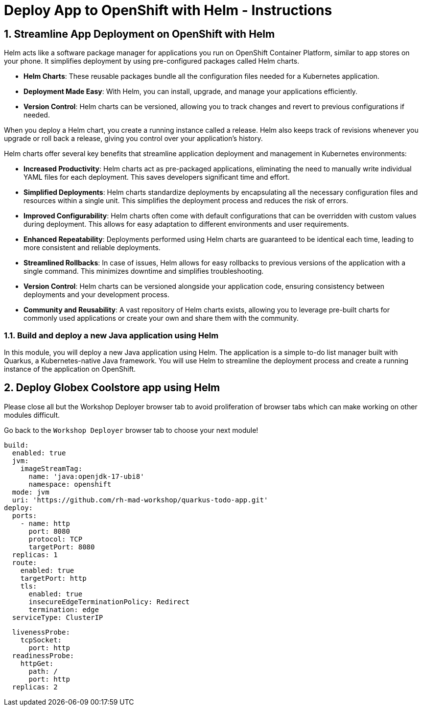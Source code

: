 = Deploy App to OpenShift with Helm - Instructions
:imagesdir: ../assets/images/

++++
<!-- Google tag (gtag.js) -->
<script async src="https://www.googletagmanager.com/gtag/js?id=G-XS54W2D18Q"></script>
<script>
  window.dataLayer = window.dataLayer || [];
  function gtag(){dataLayer.push(arguments);}
  gtag('js', new Date());

  gtag('config', 'G-XS54W2D18Q');
</script>
<style>
  .nav-container, .pagination, .toolbar {
    display: none !important;
  }
  .doc {    
    max-width: 70rem !important;
  }
</style>
++++

== 1. Streamline App Deployment on OpenShift with Helm

Helm acts like a software package manager for applications you run on OpenShift Container Platform, similar to app stores on your phone. It simplifies deployment by using pre-configured packages called Helm charts.

* *Helm Charts*: These reusable packages bundle all the configuration files needed for a Kubernetes application.
* *Deployment Made Easy*: With Helm, you can install, upgrade, and manage your applications efficiently.
* *Version Control*: Helm charts can be versioned, allowing you to track changes and revert to previous configurations if needed.

When you deploy a Helm chart, you create a running instance called a release. Helm also keeps track of revisions whenever you upgrade or roll back a release, giving you control over your application's history.

Helm charts offer several key benefits that streamline application deployment and management in Kubernetes environments:

* *Increased Productivity*: Helm charts act as pre-packaged applications, eliminating the need to manually write individual YAML files for each deployment. This saves developers significant time and effort.
* *Simplified Deployments*: Helm charts standardize deployments by encapsulating all the necessary configuration files and resources within a single unit. This simplifies the deployment process and reduces the risk of errors.
* *Improved Configurability*: Helm charts often come with default configurations that can be overridden with custom values during deployment. This allows for easy adaptation to different environments and user requirements.
* *Enhanced Repeatability*: Deployments performed using Helm charts are guaranteed to be identical each time, leading to more consistent and reliable deployments.
* *Streamlined Rollbacks*: In case of issues, Helm allows for easy rollbacks to previous versions of the application with a single command. This minimizes downtime and simplifies troubleshooting.
* *Version Control*: Helm charts can be versioned alongside your application code, ensuring consistency between deployments and your development process.
* *Community and Reusability*: A vast repository of Helm charts exists, allowing you to leverage pre-built charts for commonly used applications or create your own and share them with the community.

=== 1.1. Build and deploy a new Java application using Helm

In this module, you will deploy a new Java application using Helm. The application is a simple to-do list manager built with Quarkus, a Kubernetes-native Java framework. You will use Helm to streamline the deployment process and create a running instance of the application on OpenShift.

== 2. Deploy Globex Coolstore app using Helm


Please close all but the Workshop Deployer browser tab to avoid proliferation of browser tabs which can make working on other modules difficult. 

Go back to the `Workshop Deployer` browser tab to choose your next module!

[.console-input]
[source,yaml,subs="+attributes,macros+"]
----
build:
  enabled: true
  jvm:
    imageStreamTag:
      name: 'java:openjdk-17-ubi8'
      namespace: openshift
  mode: jvm
  uri: 'https://github.com/rh-mad-workshop/quarkus-todo-app.git'
deploy:
  ports:
    - name: http
      port: 8080
      protocol: TCP
      targetPort: 8080
  replicas: 1
  route:
    enabled: true
    targetPort: http
    tls:
      enabled: true
      insecureEdgeTerminationPolicy: Redirect
      termination: edge
  serviceType: ClusterIP
----


[.console-input]
[source,yaml,subs="+attributes,macros+"]
----
  livenessProbe:
    tcpSocket:
      port: http
  readinessProbe:
    httpGet:
      path: /
      port: http
  replicas: 2
----